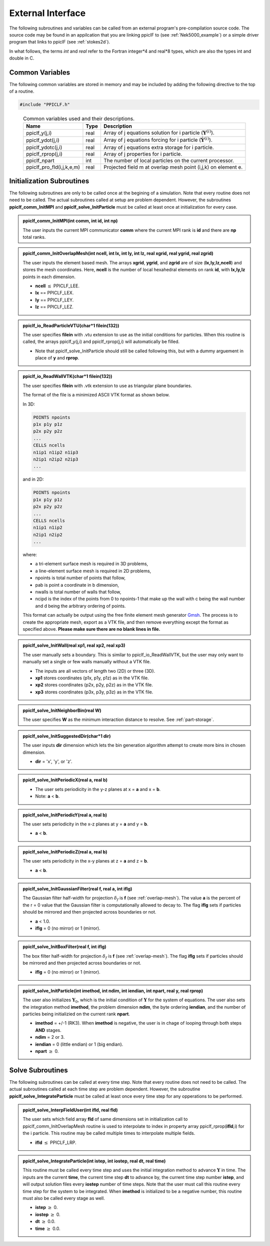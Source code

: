 .. _external:

------------------
External Interface
------------------

The following subroutines and variables can be called from an external program's pre-compilation source code. The source code may be found in an appilcation that you are linking ppiclF to (see :ref:`Nek5000_example`) or a simple driver program that links to ppiclF (see :ref:`stokes2d`).

In what follows, the terms *int* and *real* refer to the Fortran integer*4 and real*8 types, which are also the types int and double in C.

Common Variables
^^^^^^^^^^^^^^^^
The following common variables are stored in memory and may be included by adding the following directive to the top of a routine.

.. code-block:: fortran

   #include "PPICLF.h"

.. table:: Common variables used and their descriptions.
   :align: center

   +---------------------------+------+--------------------------------------------------------------------------------------------------------+
   | Name                      | Type | Description                                                                                            |
   +===========================+======+========================================================================================================+
   | ppiclf_y(j,i)             | real | Array of j equations solution for i particle (:math:`\mathbf{Y}^{(i)}`).                               |
   +---------------------------+------+--------------------------------------------------------------------------------------------------------+
   | ppiclf_ydot(j,i)          | real | Array of j equations forcing for i particle (:math:`\dot{\mathbf{Y}}^{(i)}`).                          |
   +---------------------------+------+--------------------------------------------------------------------------------------------------------+
   | ppiclf_ydotc(j,i)         | real | Array of j equations extra storage for i particle.                                                     |
   +---------------------------+------+--------------------------------------------------------------------------------------------------------+
   | ppiclf_rprop(j,i)         | real | Array of j properties for i particle.                                                                  |
   +---------------------------+------+--------------------------------------------------------------------------------------------------------+
   | ppiclf_npart              | int  | The number of local particles on the current processor.                                                |
   +---------------------------+------+--------------------------------------------------------------------------------------------------------+
   | ppiclf_pro_fld(i,j,k,e,m) | real | Projected field m at overlap mesh point (i,j,k) on element e.                                          |
   +---------------------------+------+--------------------------------------------------------------------------------------------------------+


Initialization Subroutines
^^^^^^^^^^^^^^^^^^^^^^^^^^
The following subroutines are only to be called once at the begining of a simulation. Note that every routine does not need to be called. The actual subroutines called at setup are problem dependent. However, the subroutines **ppiclf_comm_InitMPI** and **ppiclf_solve_InitParticle** must be called at least once at initialization for every case.

..
..
.. admonition:: ppiclf_comm_InitMPI(int **comm**, int **id**, int **np**)
   
   The user inputs the current MPI communicator **comm** where the current MPI rank is **id** and there are **np** total ranks.

..
..
.. admonition:: ppiclf_comm_InitOverlapMesh(int **ncell**, int **lx**, int **ly**, int **lz**, real **xgrid**, real **ygrid**, real **zgrid**)

   The user inputs the element based mesh. The arrays **xgrid**, **ygrid**, and **zgrid** are of size (**lx,ly,lz,ncell**) and stores the mesh coordinates. Here, **ncell** is the number of local hexahedral elements on rank **id**, with **lx,ly,lz** points in each dimension.

   * **ncell** :math:`\leq` PPICLF_LEE.
   * **lx** == PPICLF_LEX.
   * **ly** == PPICLF_LEY.
   * **lz** == PPICLF_LEZ.

..
..
.. admonition:: ppiclf_io_ReadParticleVTU(char*1 **filein(132)**)

   The user specifies **filein** with .vtu extension to use as the initial conditions for particles. When this routine is called, the arrays ppiclf_y(j,i) and ppiclf_rprop(j,i) will automatically be filled. 

   * Note that ppiclf_solve_InitParticle should still be called following this, but with a dummy arguement in place of **y** and **rprop**.

..
..
.. admonition:: ppiclf_io_ReadWallVTK(char*1 **filein(132)**)

   The user specifies **filein** with .vtk extension to use as triangular plane boundaries.

   The format of the file is a minimized ASCII VTK format as shown below.

   In 3D:

   .. code::

      POINTS npoints
      p1x p1y p1z
      p2x p2y p2z
      ...
      CELLS ncells
      n1ip1 n1ip2 n1ip3
      n2ip1 n2ip2 n2ip3
      ...

   and in 2D:

   .. code:: 

      POINTS npoints
      p1x p1y p1z
      p2x p2y p2z
      ...
      CELLS ncells
      n1ip1 n1ip2
      n2ip1 n2ip2
      ...

   where:

   * a tri-element surface mesh is required in 3D problems,
   * a line-element surface mesh is required in 2D problems,
   * npoints is total number of points that follow,
   * pab is point a coordinate in b dimension,
   * nwalls is total number of walls that follow,
   * ncipd is the index of the points from 0 to npoints-1 that make up the wall with c being the wall number and d being the arbitrary ordering of points.

   This format can actually be output using the free finite element mesh generator Gmsh_. The process is to create the appropriate mesh, export as a VTK file, and then remove everything except the format as specified above. **Please make sure there are no blank lines in file.**

.. _Gmsh: https://gmsh.info

..
..
.. admonition:: ppiclf_solve_InitWall(real **xp1**, real **xp2**, real **xp3**)

   The user manually sets a boundary. This is similar to ppiclf_io_ReadWallVTK, but the user may only want to manually set a single or few walls manually without a VTK file.

   * The inputs are all vectors of length two (2D) or three (3D).
   * **xp1** stores coordinates (p1x, p1y, p1z) as in the VTK file.
   * **xp2** stores coordinates (p2x, p2y, p2z) as in the VTK file.
   * **xp3** stores coordinates (p3x, p3y, p3z) as in the VTK file.

..
..
.. admonition:: ppiclf_solve_InitNeighborBin(real **W**)

   The user specifies **W** as the minimum interaction distance to resolve. See :ref:`part-storage`.

..
..
.. admonition:: ppiclf_solve_InitSuggestedDir(char*1 **dir**)

   The user inputs **dir** dimension which lets the bin generation algorithm attempt to create more bins in chosen dimension.

   * **dir** = 'x', 'y', or 'z'.

..
..
.. admonition:: ppiclf_solve_InitPeriodicX(real **a**, real **b**)

   * The user sets periodicity in the y-z planes at x = **a** and x = **b**.
   * Note: **a** < **b**.

..
..
.. admonition:: ppiclf_solve_InitPeriodicY(real **a**, real **b**)

   The user sets periodicity in the x-z planes at y = **a** and y = **b**. 

   * **a** < **b**.

..
..
.. admonition:: ppiclf_solve_InitPeriodicZ(real **a**, real **b**)

   The user sets periodicity in the x-y planes at z = **a** and z = **b**. 

   * **a** < **b**.

..
..
.. admonition:: ppiclf_solve_InitGaussianFilter(real **f**, real **a**, int **iflg**)

   The Gaussian filter half-width for projection :math:`\delta_f` is **f** (see :ref:`overlap-mesh`). The value **a** is the percent of the r = 0 value that the Gaussian filter is computationally allowed to decay to. The flag **iflg** sets if particles should be mirrored and then projected across boundaries or not.
   
   * **a** < 1.0.
   * **iflg** = 0 (no mirror) or 1 (mirror).

..
..
.. admonition:: ppiclf_solve_InitBoxFilter(real **f**, int **iflg**)

   The box filter half-width for projection :math:`\delta_f` is **f** (see :ref:`overlap-mesh`). The flag **iflg** sets if particles should be mirrored and then projected across boundaries or not.
   
   * **iflg** = 0 (no mirror) or 1 (mirror).

..
..
.. admonition:: ppiclf_solve_InitParticle(int **imethod**, int **ndim**, int **iendian**, int **npart**, real **y**, real **rprop**)

   The user also initializes :math:`\mathbf{Y}_0`, which is the initial condition of :math:`\mathbf{Y}` for the system of equations. The user also sets the integration method **imethod**, the problem dimension **ndim**, the byte ordering **iendian**, and the number of particles being initializied on the current rank **npart**.
 
   * **imethod** = +/-1 (RK3). When **imethod** is negative, the user is in chage of looping through both steps **AND** stages.
   * **ndim** = 2 or 3.
   * **iendian** = 0 (little endian) or 1 (big endian).
   * **npart** :math:`\geq` 0.



Solve Subroutines
^^^^^^^^^^^^^^^^^
The following subroutines can be called at every time step. Note that every routine does not need to be called. The actual subroutines called at each time step are problem dependent. However, the subroutine **ppiclf_solve_IntegrateParticle** must be called at least once every time step for any opperations to be performed.

..
..
.. admonition:: ppiclf_solve_InterpFieldUser(int **ifld**, real **fld**)

   The user sets which field array **fld** of same dimensions set in initialization call to ppiclf_comm_InitOverlapMesh routine is used to interpolate to index in property array ppiclf_rprop(**ifld**,i) for the i particle. This routine may be called multiple times to interpolate multiple fields.
 
   * **ifld** :math:`\leq` PPICLF_LRP.

..
..
.. admonition:: ppiclf_solve_IntegrateParticle(int **istep**, int **iostep**, real **dt**, real **time**)

   This routine must be called every time step and uses the initial integration method to advance :math:`\mathbf{Y}` in time. The inputs are the current **time**, the current time step **dt** to advance by, the current time step number **istep**, and will output solution files every **iostep** number of time steps. Note that the user must call this routine every time step for the system to be integrated. When **imethod** is initialized to be a negative number, this routine must also be called every stage as well.
 
   * **istep** :math:`\geq` 0.
   * **iostep** :math:`\geq` 0.
   * **dt** :math:`\geq` 0.0.
   * **time** :math:`\geq` 0.0.

